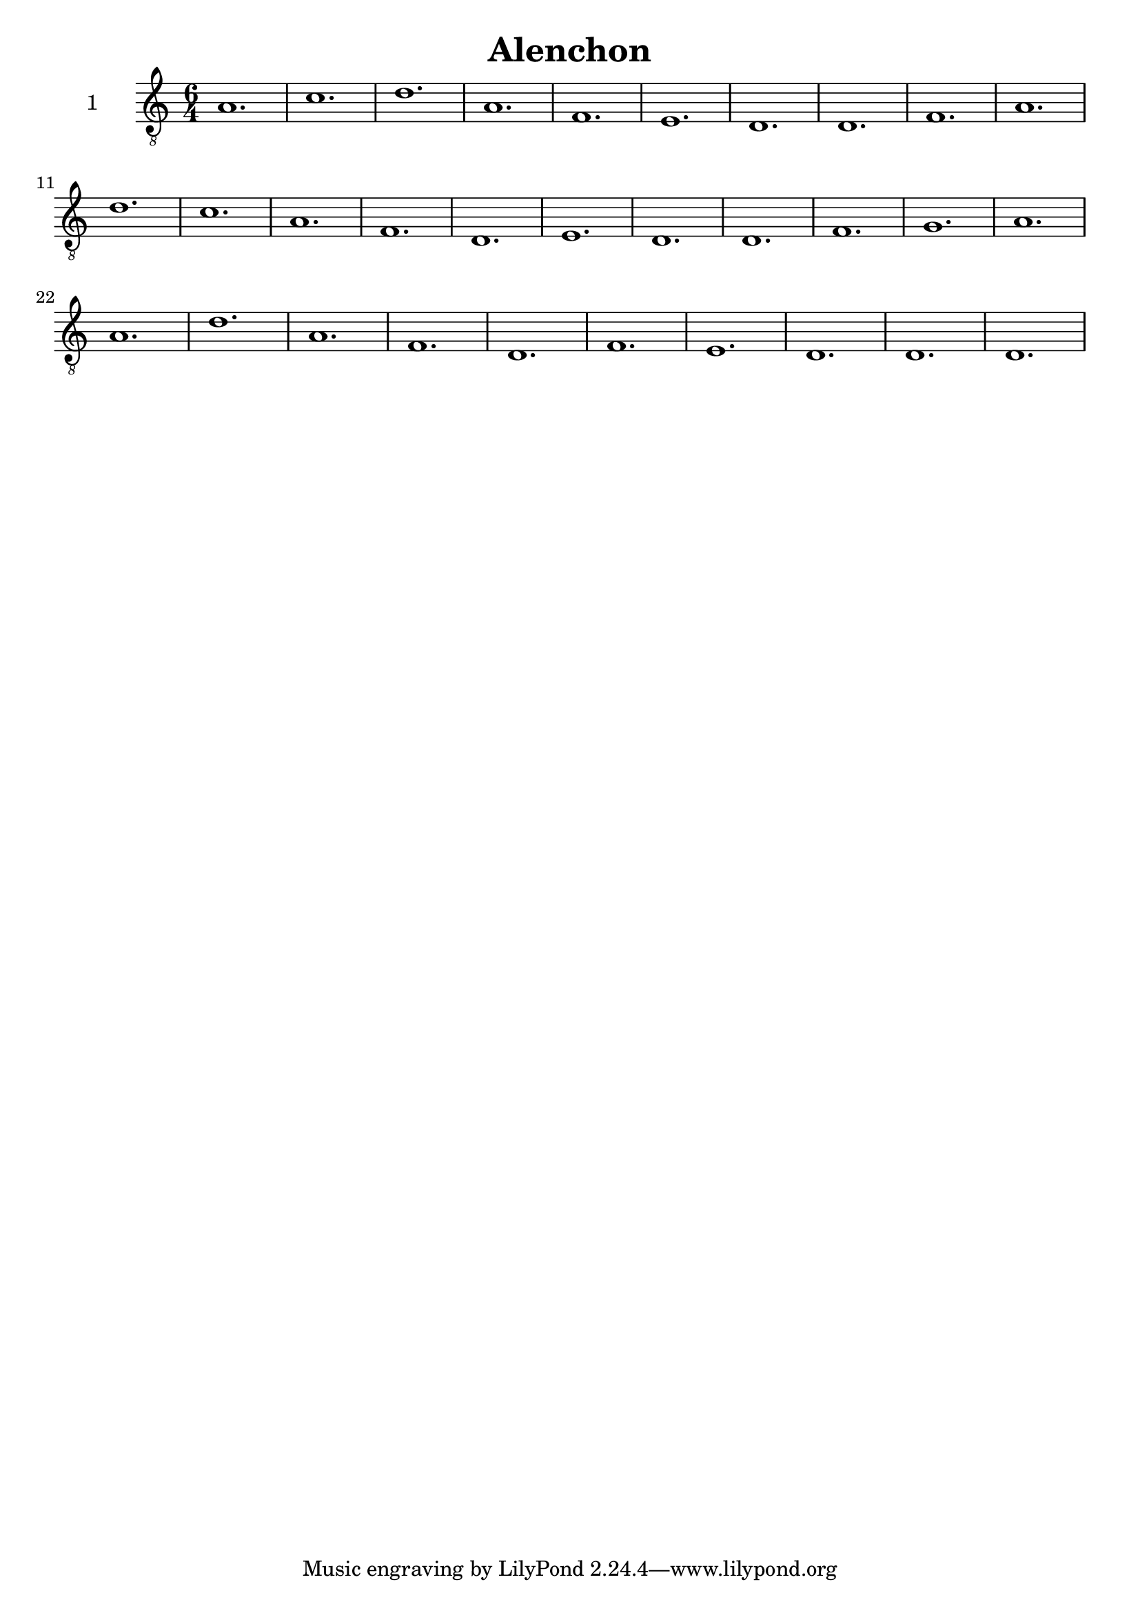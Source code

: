 
\version "2.18.2"
% automatically converted by musicxml2ly from /home/mrio/music/otherstuff/basse_dance/musicxml/Alenchon.xml

\header {
  encodingsoftware = "abc2xml version 33, http://wim.vree.org/svgParse/abc2xml.html"
  encodingdate = "2017-12-10"
  title = Alenchon
}

PartPOneVoiceOne =  \relative a {
  \clef "G_8" \key c \major \time 6/4 a1. | % 2
  c1. | % 3
  d1. | % 4
  a1. | % 5
  f1. | % 6
  e1. | % 7
  d1. | % 8
  d1. | % 9
  f1. | \barNumberCheck #10
  a1. | % 11
  d1. | % 12
  c1. | % 13
  a1. | % 14
  f1. | % 15
  d1. | % 16
  e1. | % 17
  d1. | % 18
  d1. | % 19
  f1. | \barNumberCheck #20
  g1. | % 21
  a1. | % 22
  a1. | % 23
  d1. | % 24
  a1. | % 25
  f1. | % 26
  d1. | % 27
  f1. | % 28
  e1. | % 29
  d1. | \barNumberCheck #30
  d1. | % 31
  d1.
}


% The score definition
\score {
  <<
    \new Staff <<
      \set Staff.instrumentName = "1"
      \context Staff <<
        \context Voice = "PartPOneVoiceOne" { \PartPOneVoiceOne }
      >>
    >>

  >>
  \layout {}
  \midi {}
}

